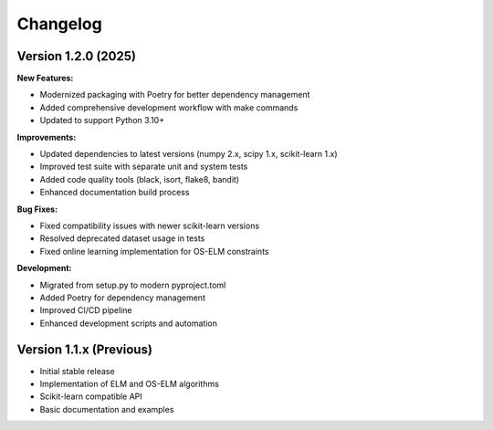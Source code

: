 Changelog
=========

Version 1.2.0 (2025)
---------------------

**New Features:**

* Modernized packaging with Poetry for better dependency management
* Added comprehensive development workflow with make commands
* Updated to support Python 3.10+

**Improvements:**

* Updated dependencies to latest versions (numpy 2.x, scipy 1.x, scikit-learn 1.x)
* Improved test suite with separate unit and system tests
* Added code quality tools (black, isort, flake8, bandit)
* Enhanced documentation build process

**Bug Fixes:**

* Fixed compatibility issues with newer scikit-learn versions
* Resolved deprecated dataset usage in tests
* Fixed online learning implementation for OS-ELM constraints

**Development:**

* Migrated from setup.py to modern pyproject.toml
* Added Poetry for dependency management
* Improved CI/CD pipeline
* Enhanced development scripts and automation

Version 1.1.x (Previous)
-------------------------

* Initial stable release
* Implementation of ELM and OS-ELM algorithms
* Scikit-learn compatible API
* Basic documentation and examples

